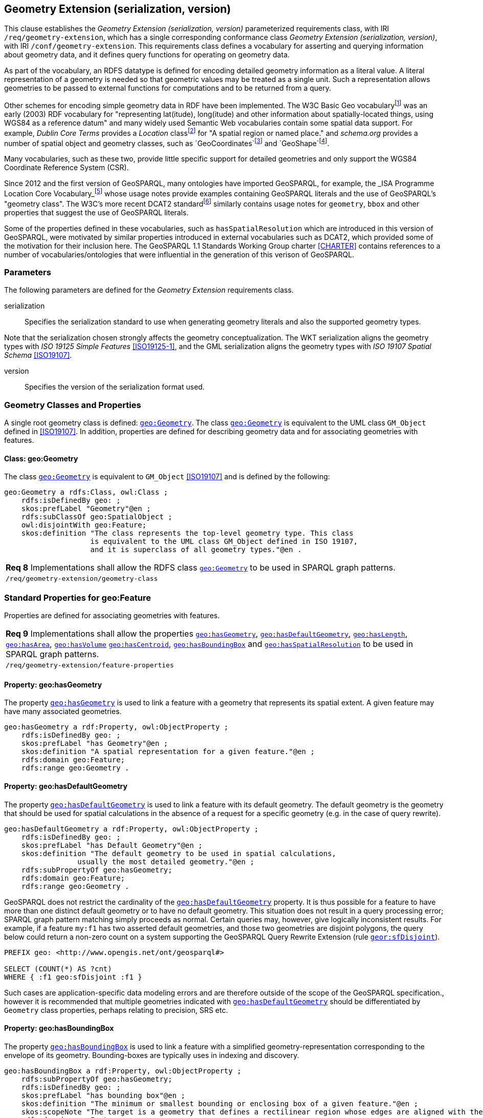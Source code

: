 == Geometry Extension (serialization, version)

This clause establishes the _Geometry Extension (serialization, version)_ parameterized requirements class, with IRI `/req/geometry-extension`, which has a single corresponding conformance class _Geometry Extension (serialization, version)_, with IRI `/conf/geometry-extension`. This requirements class defines a vocabulary for asserting and querying information about geometry data, and it defines query functions for operating on geometry data.

As part of the vocabulary, an RDFS datatype is defined for encoding detailed geometry information as a literal value. A literal representation of a geometry is needed so that geometric values may be treated as a single unit. Such a representation allows geometries to be passed to external functions for computations and to be returned from a query.

Other schemes for encoding simple geometry data in RDF have been implemented. The W3C Basic Geo vocabularyfootnote:[http://www.w3.org/2003/01/geo/] was an early (2003) RDF vocabulary for "representing lat(itude), long(itude) and other information about spatially-located things, using WGS84 as a reference datum" and many widely used Semantic Web vocabularies contain some spatial data support. For example, _Dublin Core Terms_ provides a _Location_ classfootnote:[http://purl.org/dc/terms/Location] for "A spatial region or named place." and _schema.org_ provides a number of spatial object and geometry classes, such as `GeoCoordinates`footnote:[https://schema.org/GeoCoordinates] and `GeoShape`footnote:[https://schema.org/GeoShape]. 

Many vocabularies, such as these two, provide little specific support for detailed geometries and only support the WGS84 Coordinate Reference System (CSR).

Since 2012 and the first version of GeoSPARQL, many ontologies have imported GeoSPARQL, for example, the _ISA Programme Location Core Vocabulary_footnote:[https://www.w3.org/ns/locn] whose usage notes provide examples containing GeoSPARQL literals and the use of GeoSPARQL's "geometry class". The W3C's more recent DCAT2 standardfootnote:[https://www.w3.org/TR/vocab-dcat/#spatial-properties] similarly contains usage notes for `geometry`, `bbox` and other properties that suggest the use of GeoSPARQL literals.

Some of the properties defined in these vocabularies, such as `hasSpatialResolution` which are introduced in this version of GeoSPARQL, were motivated by similar properties introduced in external vocabularies such as DCAT2, which provided some of the motivation for their inclusion here. The GeoSPARQL 1.1 Standards Working Group charter <<CHARTER>> contains references to a number of vocabularies/ontologies that were influential in the generation of this verison of GeoSPARQL.

=== Parameters

The following parameters are defined for the _Geometry Extension_ requirements class.

serialization:: Specifies the serialization standard to use when generating geometry literals and also the supported geometry types.

Note that the serialization chosen strongly affects the geometry conceptualization. The WKT serialization aligns the geometry types with _ISO 19125 Simple Features_ <<ISO19125-1>>, and the GML serialization aligns the geometry types with _ISO 19107 Spatial Schema_ <<ISO19107>>.

version:: Specifies the version of the serialization format used.

=== Geometry Classes and Properties

A single root geometry class is defined: http://www.opengis.net/ont/geosparql#Geometry[`geo:Geometry`]. The class http://www.opengis.net/ont/geosparql#Geometry[`geo:Geometry`] is equivalent to the UML class `GM_Object` defined in <<ISO19107>>. In addition, properties are defined for describing geometry data and for associating geometries with features.

==== Class: geo:Geometry

The class http://www.opengis.net/ont/geosparql#Geometry[`geo:Geometry`] is equivalent to `GM_Object` <<ISO19107>> and is defined by the following:

```turtle
geo:Geometry a rdfs:Class, owl:Class ;
    rdfs:isDefinedBy geo: ; 
    skos:prefLabel "Geometry"@en ;
    rdfs:subClassOf geo:SpatialObject ;
    owl:disjointWith geo:Feature;
    skos:definition "The class represents the top-level geometry type. This class 
                    is equivalent to the UML class GM_Object defined in ISO 19107, 
                    and it is superclass of all geometry types."@en .
```

|===
| *Req 8* Implementations shall allow the RDFS class http://www.opengis.net/ont/geosparql#Geometry[`geo:Geometry`] to be used in SPARQL graph patterns.
|`/req/geometry-extension/geometry-class`
|===

=== Standard Properties for geo:Feature

Properties are defined for associating geometries with features.

|===
| *Req 9* Implementations shall allow the properties http://www.opengis.net/ont/geosparql#hasGeometry[`geo:hasGeometry`], 
http://www.opengis.net/ont/geosparql#hasDefaultGeometry[`geo:hasDefaultGeometry`], http://www.opengis.net/ont/geosparql#hasLength[`geo:hasLength`], http://www.opengis.net/ont/geosparql#hasArea[`geo:hasArea`], http://www.opengis.net/ont/geosparql#hasVolume[`geo:hasVolume`] http://www.opengis.net/ont/geosparql#hasCentroid[`geo:hasCentroid`], http://www.opengis.net/ont/geosparql#hasBoundingBox[`geo:hasBoundingBox`] and http://www.opengis.net/ont/geosparql#hasSpatialResolution[`geo:hasSpatialResolution`] to be used in SPARQL graph patterns.
|`/req/geometry-extension/feature-properties`
|===

==== Property: geo:hasGeometry

The property http://www.opengis.net/ont/geosparql#hasGeometry[`geo:hasGeometry`] is used to link a feature with a geometry that represents its spatial extent. A given feature may have many associated geometries.

```turtle
geo:hasGeometry a rdf:Property, owl:ObjectProperty ;
    rdfs:isDefinedBy geo: ;
    skos:prefLabel "has Geometry"@en ;
    skos:definition "A spatial representation for a given feature."@en ;     
    rdfs:domain geo:Feature;
    rdfs:range geo:Geometry .
```

==== Property: geo:hasDefaultGeometry

The property http://www.opengis.net/ont/geosparql#hasDefaultGeometry[`geo:hasDefaultGeometry`] is used to link a feature with its default geometry. The default geometry is the geometry that should be used for spatial calculations in the absence of a request for a specific geometry (e.g. in the case of query rewrite).

```turtle
geo:hasDefaultGeometry a rdf:Property, owl:ObjectProperty ;
    rdfs:isDefinedBy geo: ;
    skos:prefLabel "has Default Geometry"@en ;
    skos:definition "The default geometry to be used in spatial calculations, 
                 usually the most detailed geometry."@en ; 
    rdfs:subPropertyOf geo:hasGeometry;
    rdfs:domain geo:Feature; 
    rdfs:range geo:Geometry .
```

GeoSPARQL does not restrict the cardinality of the http://www.opengis.net/ont/geosparql#hasDefaultGeometry[`geo:hasDefaultGeometry`] property. It is thus possible for a feature to have more than one distinct default geometry or to have no default geometry. This situation does not result in a query processing error; SPARQL graph pattern matching simply proceeds as normal. Certain queries may, however, give logically inconsistent results. For example, if a feature `my:f1` has two asserted default geometries, and those two geometries are disjoint polygons, the query below could return a non-zero count on a system supporting the GeoSPARQL Query Rewrite Extension (rule http://www.opengis.net/def/rule/geosparql/sfDisjoint[`geor:sfDisjoint`]).

```sparql
PREFIX geo: <http://www.opengis.net/ont/geosparql#>

SELECT (COUNT(*) AS ?cnt)
WHERE { :f1 geo:sfDisjoint :f1 }
```

Such cases are application-specific data modeling errors and are therefore outside of the scope of the GeoSPARQL specification., however it is recommended that multiple geometries indicated with http://www.opengis.net/ont/geosparql#hasDefaultGeometry[`geo:hasDefaultGeometry`] should be differentiated by `Geometry` class properties, perhaps relating to precision, SRS etc.

==== Property: geo:hasBoundingBox

The property http://www.opengis.net/ont/geosparql#hasBoundingBox[`geo:hasBoundingBox`] is used to link a feature with a simplified geometry-representation corresponding to the envelope of its geometry. Bounding-boxes are typically uses in indexing and discovery.
```turtle
geo:hasBoundingBox a rdf:Property, owl:ObjectProperty ;
    rdfs:subPropertyOf geo:hasGeometry;
    rdfs:isDefinedBy geo: ;
    skos:prefLabel "has bounding box"@en ;
    skos:definition "The minimum or smallest bounding or enclosing box of a given feature."@en ; 
    skos:scopeNote "The target is a geometry that defines a rectilinear region whose edges are aligned with the axes of the coordinate reference system, which exactly contains the geometry or feature e.g. sf:Envelope"@en ;
    rdfs:domain geo:Feature ;      
    rdfs:range geo:Geometry .
```

GeoSPARQL does not restrict the cardinality of the http://www.opengis.net/ont/geosparql#hasBoundingBox[`geo:hasBoundingBox`] property. A feature may be associated with more than one bounding-box, for example in different coordinate reference systems.

==== Property: geo:hasCentroid

The property http://www.opengis.net/ont/geosparql#hasCentroid[`geo:hasCentroid`] is used to link a feature with a point geometry corresponding with the centroid of its geometry. The centroid is typically used to show location on a low-resolution map, and for some indexing and discovery functions. 
```turtle
geo:hasCentroid a rdf:Property, owl:ObjectProperty ;
    rdfs:subPropertyOf geo:hasGeometry;
    rdfs:isDefinedBy geo: ;
    skos:prefLabel "has centroid"@en ;
    skos:definition "The arithmetic mean position of all the geoetry points of a given feature."@en ; 
    skos:scopeNote "The target geometry shall describe a point, e.g. sf:Point"@en ;
    rdfs:domain geo:Feature ;     
    rdfs:range geo:Geometry .
```

GeoSPARQL does not restrict the cardinality of the http://www.opengis.net/ont/geosparql#hasCentroid[`geo:hasCentroid`] property. A feature may be associated with more than one centroid, for example computed using different rules or in different coordinate reference systems.

==== Property: geo:hasLength

The property http://www.opengis.net/ont/geosparql#hasLength[`geo:hasLength`] is used to indicate the length of a http://www.opengis.net/ont/geosparql#Feature[`geo:Feature`]. In the case of a one-dimensional http://www.opengis.net/ont/geosparql#Feature[`geo:Feature`], it is the simple length. In the case of a two-dimensional http://www.opengis.net/ont/geosparql#Feature[`geo:Feature`], it is interpreted to mean the perimeter length. The range of the property is http://www.opengis.net/ont/geosparql#SpatialMeasure[`geo:SpatialMeasure`], which encodes the length value expressed as a scalar quantity which also includes the units of measure, and potentially uncertainty and other properties.

```turtle
geo:hasLength a rdf:Property, owl:ObjectProperty ;
    rdfs:isDefinedBy geo: ;
    skos:prefLabel "has length"@en ;
    skos:definition "The length of a Feature, expressed as a Spatial Measure."@en ; 
    rdfs:domain geo:Feature ; 
    rdfs:range geo:SpatialMeasure .
```

TIP: A consistency check can be applied to geometries indicating both this property and the http://www.opengis.net/ont/geosparql#dimension[`geo:dimension`] property: if supplied, the http://www.opengis.net/ont/geosparql#dimension[`geo:dimension`] property's range value must be the literal integer  1 or 2. The following SPARQL query will return `true` if applied to a graph where is not always the case for all geometries:

```sparql
    PREFIX geo: <http://www.opengis.net/ont/geosparql#>
    ASK 
    WHERE {
        ?g geo:hasLength ?l ;
           geo:dimension ?d .
            
        FILTER (?d > 2)
    }
```

==== Property: geo:hasArea

The property http://www.opengis.net/ont/geosparql#hasArea[`geo:hasArea`] is used to indicate the area of a http://www.opengis.net/ont/geosparql#Feature[`geo:Feature`]. The range of the property is http://www.opengis.net/ont/geosparql#SpatialMeasure[`geo:SpatialMeasure`], which encodes the area value expressed as a scalar quantity which also includes the units of measure, and potentially uncertainty and other properties.

```turtle
geo:hasArea a rdf:Property, owl:ObjectProperty;
    rdfs:isDefinedBy geo: ;
    skos:prefLabel "has area"@en ;
    skos:definition "The two-dimensional area of a Feature, expressed as a Spatial Measure."@en ; 
    rdfs:domain geo:Feature ; 
    rdfs:range geo:SpatialMeasure .
```

TIP: A consistency check can be applied to geometries indicating both this property and the http://www.opengis.net/ont/geosparql#dimension[`geo:dimension`] property: if supplied, the http://www.opengis.net/ont/geosparql#dimension[`geo:dimension`] property's range value must be the literal integer 2. The following SPARQL query will return `true` if applied to a graph where is not always the case for all geometries:

```sparql
    PREFIX geo: <http://www.opengis.net/ont/geosparql#>
    ASK 
    WHERE {
        ?g geo:hasArea ?a ;
           geo:dimension ?d .
            
        FILTER (?d != 2)
    }
```

==== Property: geo:hasVolume

The property http://www.opengis.net/ont/geosparql#hasVolume[`geo:hasVolume`] is used to indicate the volume of a http://www.opengis.net/ont/geosparql#Feature[`geo:Feature`]. The range of the property is http://www.opengis.net/ont/geosparql#SpatialMeasure[`geo:SpatialMeasure`], which encodes the volume value expressed as a scalar quantity which also includes the units of measure, and potentially uncertainty and other properties.

```turtle
geo:hasVolume a rdf:Property, owl:ObjectProperty;
    rdfs:isDefinedBy geo: ;
    skos:prefLabel "has volume"@en ;
    skos:definition "The volume of a Feature, expressed as a 
                    Spatial Measure"@en ; 
    rdfs:domain geo:Feature ; 
    rdfs:range geo:SpatialMeasure .
```

TIP: A consistency check can be applied to geometries indicating both this property and the http://www.opengis.net/ont/geosparql#dimension[`geo:dimension`] property: if supplied, the http://www.opengis.net/ont/geosparql#dimension[`geo:dimension`] property's range value must be the literal integer 3. The following SPARQL query will return `true` if applied to a graph where is not always the case for all geometries:

```sparql
    PREFIX geo: <http://www.opengis.net/ont/geosparql#>
    ASK 
    WHERE {
        ?g geo:hasVolume ?a ;
           geo:dimension ?d .
            
        FILTER (?d != 3)
    }
```

=== Standard Properties for geo:Geometry

Properties are defined for describing geometry metadata.

|===
| *Req 10* Implementations shall allow the properties http://www.opengis.net/ont/geosparql#dimension[`geo:dimension`], http://www.opengis.net/ont/geosparql#coordinateDimension[`geo:coordinateDimension`], http://www.opengis.net/ont/geosparql#spatialDimension[`geo:spatialDimension`], http://www.opengis.net/ont/geosparql#isEmpty[`geo:isEmpty`], http://www.opengis.net/ont/geosparql#isSimple[`geo:isSimple`], http://www.opengis.net/ont/geosparql#hasSerialization[`geo:hasSerialization`] , http://www.opengis.net/ont/geosparql#inSRS[`geo:inSRS`] to be used in SPARQL graph patterns.
|`/req/geometry-extension/geometry-properties`
|===

==== Property: geo:dimension

The dimension is the topological dimension of this geometric object, which must be less than or equal to the coordinate dimension. In non-homogeneous collections, this will return the largest topological dimension of the contained objects.

```turtle
geo:dimension a rdf:Property, owl:DatatypeProperty ;
    rdfs:isDefinedBy geo: ;
    skos:prefLabel "dimension"@en ;
    skos:definition "The topological dimension of this geometric object, which
                    must be less than or equal to the coordinate dimension. In 
                    non-homogeneous collections, this is the largest 
                    topological dimension of the contained objects."@en ;
    rdfs:domain geo:Geometry ;
    rdfs:range xsd:integer .
```

==== Property: geo:coordinateDimension

The coordinate dimension is the dimension of direct positions (coordinate tuples) used in the definition of this geometric object.

```turtle
geo:coordinateDimension a rdf:Property, owl:DatatypeProperty;
    rdfs:isDefinedBy geo: ;
    skos:prefLabel "coordinate dimension"@en ;
    skos:definition "The number of measurements or axes needed to describe the
                    position of this geometry in a coordinate system."@en ;
    rdfs:domain geo:Geometry ;
    rdfs:range xsd:integer .
```

==== Property: geo:spatialDimension

The spatial dimension is the dimension of the spatial portion of the direct positions (coordinate tuples) used in the definition of this geometric object. If the direct positions do not carry a measure coordinate, this will be equal to the coordinate dimension.

```turtle
geo:spatialDimension a rdf:Property, owl:DatatypeProperty;
    rdfs:isDefinedBy geo: ;
    skos:prefLabel "spatial dimension"@en ;
    skos:definition "The number of measurements or axes needed to describe the
                    spatial position of this geometry in a coordinate system."@en ;
    rdfs:domain geo:Geometry ;
    rdfs:range xsd:integer .
```

==== Property: geo:hasSpatialResolution

The property http://www.opengis.net/ont/geosparql#hasSpatialResolution[`geo:hasSpatialResolution`] is used to indicate resolution of the elements within literal representations of a geometry. Since this property is defined for a http://www.opengis.net/ont/geosparql#Geometry[`geo:Geometry`], all literal representations of that geometry must have the same spatial resolution.

```turtle
geo:hasSpatialResolution a rdf:Property, owl:ObjectProperty;
    rdfs:isDefinedBy geo: ;
    skos:prefLabel "has spatial resolution"@en ;
    skos:definition "The spatial resolution of a Geometry"@en ; 
    rdfs:domain geo:Geometry .
```

==== Property: geo:isEmpty

The http://www.opengis.net/ont/geosparql#isEmpty[`geo:isEmpty`] Boolean will be set to `true` only if the geometry contains no information.

```turtle
geo:isEmpty a rdf:Property, owl:DatatypeProperty ;
    rdfs:isDefinedBy geo: ;
    skos:prefLabel "is empty"@en ;
    skos:definition "(true) if this geometric object is the empty Geometry. If
                    true, then this geometric object represents the empty point
                    set for the coordinate space."@en ; 
    rdfs:domain geo:Geometry ;
    rdfs:range xsd:boolean .
```

==== Property: geo:isSimple

The http://www.opengis.net/ont/geosparql#isSimple[`geo:isSimple`] Boolean will be set to `true`, only if the geometry contains no self-intersections, with the possible exception of its boundary.

```turtle
geo:isSimple a rdf:Property, owl:DatatypeProperty ;
    rdfs:isDefinedBy geo: ;
    skos:prefLabel "is simple"@en ;
    skos:definition "(true) if this geometric object has no anomalous geometric
                    points, such as self intersection or self tangency."@en ; 
    rdfs:domain geo:Geometry ;
    rdfs:range xsd:boolean .    
```

==== Property: geo:hasSerialization

The http://www.opengis.net/ont/geosparql#hasSerialization[`geo:hasSerialization`] property is used to connect a geometry with its text-based serialization (e.g., its WKT serialization).

```turtle
geo:hasSerialization a rdf:Property, owl:DatatypeProperty ;
    rdfs:isDefinedBy geo: ; 
    skos:prefLabel "has serialization"@en ;
    skos:definition "Connects a geometry object with its text-based serialization."@en ;
    rdfs:domain geo:Geometry ; 
    rdfs:range rdfs:Literal .
```

NOTE: this property is the generic property used to connect a geometry with its serialization. GeoSPARQL also contains a number of sub properties of this one for connecting serializations of common types with geometries, for example http://www.opengis.net/ont/geosparql#asGeoJSON[`geo:asGeoJSON`] which can be used for GeoJSON <<GEOJSON>> literals.

==== Property: geo:inSRS

The http://www.opengis.net/ont/geosparql#inSRS[`geo:inSRS`] property is used to connect a geometry with the SRS used for its representation which affects measurements of its size (length, area, volume).

```turtle
geo:inSRS a rdf:Property, owl:ObjectProperty ;
    rdfs:isDefinedBy geo: ; 
    skos:prefLabel "in SRS"@en ;
    skos:definition "The spatial reference system used for the literal representation of the geometry."@en ;
    rdfs:domain geo:Geometry ; 
    rdfs:range skos:Concept .
```

=== Geometry Serializations

==== Well-Known Text (serialization=WKT)

This section establishes the requirements for representing geometry data in RDF based on WKT as defined by Simple Features <<ISO19125-1>>. It defines one RDFS Datatype: http://www.opengis.net/ont/geosparql#wktLiteral[`+http://www.opengis.net/ont/geosparql#wktLiteral+`] and one property, http://www.opengis.net/ont/geosparql#asWKT[`+http://www.opengis.net/ont/geosparql#asWKT+`].

==== RDFS Datatype: geo:wktLiteral

```turtle
geo:wktLiteral a rdfs:Datatype ;
    rdfs:isDefinedBy geo: ;
    skos:prefLabel "Well-known Text literal"@en ;
    skos:definition "A Well-known Text serialization of a geometry object."@en .
```

|===
| *Req 11* All RDFS Literals of type http://www.opengis.net/ont/geosparql#wktLiteral[`geo:wktLiteral`] shall consist of an optional IRI identifying the coordinate reference system and a required Well Known Text (WKT) description of a geometric value. Valid http://www.opengis.net/ont/geosparql#wktLiteral[`geo:wktLiterals`] are formed by either a WKT string as defined in <<ISO13249>> or by concatenating a valid absolute IRI, as defined in <<IETF3987>>, enclose in angled brackets (`<` & `>`) followed by a single space (Unicode U+0020 character) as a separator, and a WKT string as defined in <<ISO13249>>.
|`/req/geometry-extension/wkt-literal`
|===

The following _ABNF_ <<IETF5234>> syntax specification formally defines this literal:

```
wktLiteral ::= opt-iri-and-space geometric-data

opt-iri-and-space = "<" IRI ">" LWSP / ""
```

The token `opt-iri-and-space` may be either an IRI and space or nothing (`""`), the token `IRI` (Internationalized Resource Identifier) is essentially a web address and is defined in <<IETF3987>> and the token `LWSP`, is one or more white space characters, as defined in <<IETF5234>>. `geometric-data` is the Well-Known Text representation of the geometry, defined in <<ISO13249>>.

In the absence of a leading spatial reference system IRI, the following spatial reference system IRI will be assumed: http://www.opengis.net/def/crs/OGC/1.3/CRS84[`+<http://www.opengis.net/def/crs/OGC/1.3/CRS84>+`]. This IRI denotes WGS 84 longitude-latitude.

|===
| *Req 12* The IRI http://www.opengis.net/def/crs/OGC/1.3/CRS84[`+<http://www.opengis.net/def/crs/OGC/1.3/CRS84>+`] shall be assumed as the spatial reference system for http://www.opengis.net/ont/geosparql#wktLiteral[`geo:wktLiteral`] instances that do not specify an explicit spatial reference system IRI.
|`/req/geometry-extension/wkt-literal-default-srs`
|===

The OGC maintains a set of SRS IRIs under the `+http://www.opengis.net/def/crs/+` namespace and IRIs from this set are recommended for use, however others may also be used, as long as they are valid IRIs.

|===
| *Req 13* Coordinate tuples within http://www.opengis.net/ont/geosparql#wktLiteral[`geo:wktLiteral`] shall be interpreted using the axis order defined in the spatial reference system used.
|`/req/geometry-extension/wkt-axis-order`
|===

The example http://www.opengis.net/ont/geosparql#wktLiteral[`geo:wktLiteral`] below encodes a point geometry using the default WGS84 geodetic longitude-latitude spatial reference system:

```turtle
"Point(-83.38 33.95)"^^<http://www.opengis.net/ont/geosparql#wktLiteral>
```

A second example below encodes the same point as encoded in the example above but using a SRS identified by http://www.opengis.net/def/SRS/EPSG/0/4326[`+http://www.opengis.net/def/SRS/EPSG/0/4326+`]: a WGS 84 geodetic latitude-longitude spatial reference system (note that this spatial reference system defines a different axis order):

```turtle
"<http://www.opengis.net/def/crs/EPSG/0/4326> Point(33.95 -83.38)"^^<http://www.opengis.net/ont/geosparql#wktLiteral>
```

|===
| *Req 14* An empty RDFS Literal of type http://www.opengis.net/ont/geosparql#wktLiteral[`geo:wktLiteral`] shall be interpreted as an empty geometry.
|`/req/geometry-extension/wkt-literal-empty`
|===

==== Property: geo:asWKT

The `geo:asWKT` property is defined to link a geometry with its WKT serialization.

|===
| *Req 15* Implementations shall allow the RDF property http://www.opengis.net/ont/geosparql#asWKT[`geo:asWKT`] to be used in SPARQL graph patterns.
|`/req/geometry-extension/geometry-as-wkt-literal`
|===

The property http://www.opengis.net/ont/geosparql#asWKT[`geo:asWKT`] is used to link a geometric element with its WKT serialization.

```turtle
geo:asWKT a rdf:Property, owl:DatatypeProperty ;
    rdfs:subPropertyOf geo:hasSerialization ;
    rdfs:isDefinedBy geo: ;
    skos:prefLabel "as WKT"@en ;
    skos:definition "The WKT serialization of a geometry."@en ;
    rdfs:domain geo:Geometry ;
    rdfs:range geo:wktLiteral .
```

==== Function: geof:asWKT

```
geof:asWKT (geom: ogc:geomLiteral): geo:wktLiteral
```

The function http://www.opengis.net/def/function/geosparql/asWKT[`geof:asWKT`] converts `geom` to an equivalent WKT representation preserving the coordinate reference system. 

|===
| *Req 15.x* Implementations shall support http://www.opengis.net/def/function/geosparql/asWKT[`geof:asWKT`] as a SPARQL extension function.
|`/req/geometry-extension/asWKT-function`
|===

=== GML Serialization (serialization=GML)

This section establishes requirements for representing geometry data in RDF based on GML as defined by Geography Markup Language Encoding Standard <<OGC07-036>>. It defines one RDFS Datatype:
http://www.opengis.net/ont/geosparql#gmlLiteral[`+http://www.opengis.net/ont/geosparql#gmlLiteral+`] and one property, http://www.opengis.net/ont/geosparql#asGML[`+http://www.opengis.net/ont/geosparql#asGML+`].

==== RDFS Datatype: geo:gmlLiteral

```turtle
geo:gmlLiteral a rdfs:Datatype ;
    rdfs:isDefinedBy geo: ; 
    skos:prefLabel "GML literal"@en ;
    skos:definition "The datatype of GML literal values"@en .
```

Valid http://www.opengis.net/ont/geosparql#gmlLiteral[`geo:gmlLiteral`] instances are formed by encoding geometry information as a valid element from the GML schema that implements a subtype of `GM_Object`. For example, in GML 3.2.1 this is every element directly or indirectly in the substitution group of the element `{http://www.opengis.net/ont/gml/3.2}AbstractGeometry`. In GML 3.1.1 and GML 2.1.2 this is every element directly or indirectly in the substitution group of the element `{http://www.opengis.net/ont/gml}_Geometry`.

|===
| *Req 16* All http://www.opengis.net/ont/geosparql#gmlLiteral[`geo:gmlLiteral`] instances shall consist of a valid element from the GML schema that implements a subtype of `GM_Object` as defined in <<OGC07-036>>.
|`/req/geometry-extension/gml-literal`
|===

The example http://www.opengis.net/ont/geosparql#gmlLiteral[`geo:gmlLiteral`] below encodes a point geometry in the WGS 84 geodetic longitude-latitude spatial reference system using GML version 3.2:

```turtle
"""
<gml:Point 
        srsName=\"http://www.opengis.net/def/crs/OGC/1.3/CRS84\" 
        xmlns:gml=\"http://www.opengis.net/ont/gml\">
    <gml:pos>-83.38 33.95</gml:pos>
</gml:Point>
"""^^<http://www.opengis.net/ont/geosparql#gmlLiteral>
```

|===
| *Req 17* An empty http://www.opengis.net/ont/geosparql#gmlLiteral[`geo:gmlLiteral`] shall be interpreted as an empty geometry.
|`/req/geometry-extension/gml-literal-empty`
|===

|===
| *Req 18* Implementations shall document supported GML profiles.
|`/req/geometry-extension/gml-profile`
|===

==== Property: geo:asGML

This document defines the http://www.opengis.net/ont/geosparql#asGML[`geo:asGML`] property to link a geometry with its serialization.

|===
| *Req 19* Implementations shall allow the RDF property http://www.opengis.net/ont/geosparql#asGML[`geo:asGML`] to be used in SPARQL graph patterns.
|`/req/geometry-extension/geometry-as-gml-literal`
|===


The property http://www.opengis.net/ont/geosparql#asGML[`geo:asGML`] is used to link a geometric element with its GML serialization.

```turtle
geo:asGML a rdf:Property ; 
    rdfs:subPropertyOf geo:hasSerialization ;
    rdfs:isDefinedBy geo: ;
    skos:prefLabel "as GML"@en ;
    skos:definition "The GML serialization of a geometry."@en ; 
    rdfs:domain geo:Geometry ;
    rdfs:range geo:gmlLiteral .
```

==== Function: geof:asGML

```
geof:asGML (geom: ogc:geomLiteral, gmlProfile: xsd:string): geo:gmlLiteral
```

The function http://www.opengis.net/def/function/geosparql/asGML[`geof:asGML`] converts `geom` to an equivalent GML representation defined by a gmlProfile version string preserving the coordinate reference system. 

|===
| *Req 19.x* Implementations shall support http://www.opengis.net/def/function/geosparql/asGML[`geof:asGML`] as a SPARQL extension function.
|`/req/geometry-extension/asGML-function`
|===


==== GeoJSON (serialization=GEOJSON)

This section establishes requirements for representing geometry data in RDF based on GeoJSON as defined by <<GeoJSON>>. It defines one RDFS Datatype:
http://www.opengis.net/ont/geosparql#geoJSONLiteral[`+http://www.opengis.net/ont/geosparql#geoJSONLiteral+`] and one property, http://www.opengis.net/ont/geosparql#asGeoJSON[`+http://www.opengis.net/ont/geosparql#asGeoJSON+`].

==== RDFS Datatype: geo:geoJSONLiteral

```turtle
geo:geoJSONLiteral a rdfs:Datatype ;
    rdfs:isDefinedBy geo: ;
    skos:prefLabel "GeoJSON Literal"@en ;
    skos:definition "A GeoJSON serialization of a geometry object."@en .
```

Valid http://www.opengis.net/ont/geosparql#geoJSONLiteral[`geo:geoJSONLiteral`] instances are formed by encoding geometry information as a Geometry object as defined in the GeoJSON specification <<GEOJSON>>.

|===
| *Req 20* All http://www.opengis.net/ont/geosparql#geoJSONLiteral[`geo:geoJSONLiteral`] instances shall consist of the Geometry objects as defined in the GeoJSON specification <<GEOJSON>>.
|`/req/geometry-extension/geojson-literal`
|===

|===
| *Req 21* RDFS Literals of type http://www.opengis.net/ont/geosparql#geoJSONLiteral[`geo:geoJSONLiteral`] do not contain a SRS definition. All literals of this type shall, according to the GeoJSON specification, be encoded only in, and be assumed to use, the WGS84 geodetic longitude-latitude spatial reference system (http://www.opengis.net/def/crs/OGC/1.3/CRS84[`http://www.opengis.net/def/crs/OGC/1.3/CRS84`]).
|`/req/geometry-extension/geojson-literal-srs`
|===

The example http://www.opengis.net/ont/geosparql#geoJSONLiteral[`geo:geoJSONLiteral`] below encodes a point geometry using the default WGS84 geodetic longitude-latitude spatial reference system for Simple Features 1.0:

```turtle
"""
{"type": "Point", "coordinates": [-83.38,33.95]}
"""^^<http://www.opengis.net/ont/geosparql#geoJSONLiteral>
```

|===
| *Req 22* An empty RDFS Literal of type http://www.opengis.net/ont/geosparql#geoJSONLiteral[`geo:geoJSONLiteral`] shall be interpreted as an empty geometry, i.e. `{"geometry": null}` in GeoJSON .
|`/req/geometry-extension/geojson-literal-empty`
|===

==== Property: geo:asGeoJSON

The http://www.opengis.net/ont/geosparql#asGeoJSON[`geo:asGeoJSON`] property is defined to link a geometry with its GeoJSON serialization.

|===
| *Req 23* Implementations shall allow the RDF property http://www.opengis.net/ont/geosparql#asGeoJSON[`geo:asGeoJSON`] to be used in SPARQL graph patterns.
|`/req/geometry-extension/geometry-as-geojson-literal`
|===

The property http://www.opengis.net/ont/geosparql#asGeoJSON[`geo:asGeoJSON`] is used to link a geometric element with its GeoJSON serialization.

```turtle
geo:asGeoJSON a rdf:Property, owl:DatatypeProperty ;
    rdfs:subPropertyOf geo:hasSerialization ;
    rdfs:isDefinedBy geo: ;
    skos:prefLabel "as GeoJSON"@en ;
    skos:definition "The GeoJSON serialization of a geometry."@en ;
    rdfs:domain geo:Geometry ;
    rdfs:range geo:geoJSONLiteral .
```

==== Function: geof:asGeoJSON

```
geof:asGeoJSON (geom: ogc:geomLiteral): geo:geoJSONLiteral
```

The function http://www.opengis.net/def/function/geosparql/asGeoJSON[`geof:asGeoJSON`] converts `geom` to an equivalent GeoJSON representation. Coordinates are converted to the CRS84 coordinate system, the only valid coordinate system to be used in a GeoJSON literal. 

|===
| *Req 23.x* Implementations shall support http://www.opengis.net/def/function/geosparql/asGeoJSON[`geof:asGeoJSON`] as a SPARQL extension function.
|`/req/geometry-extension/asGeoJSON-function`
|===

=== KML Serialization (serialization=KML)

This section establishes requirements for representing geometry data in RDF based on KML as defined by <<OGCKML>>. It defines one RDFS Datatype:
http://www.opengis.net/ont/geosparql#kmlLiteral[`+http://www.opengis.net/ont/geosparql#kmlLiteral+`] and one property, http://www.opengis.net/ont/geosparql#asKML[`+http://www.opengis.net/ont/geosparql#asKML+`].

==== RDFS Datatype: geo:kmlLiteral

```turtle
geo:kmlLiteral a rdfs:Datatype ;
    rdfs:isDefinedBy geo: ;
    skos:prefLabel "KML Literal"@en ;
    skos:definition "A KML serialization of a geometry object."@en .
```

Valid http://www.opengis.net/ont/geosparql#kmlLiteral[`geo:kmlLiteral`] instances are formed by encoding geometry information as a Geometry object as defined in the KML specification <<OGCKML>>.

|===
| *Req 24* All http://www.opengis.net/ont/geosparql#kmlLiteral[`geo:kmlLiteral`] instances shall consist of the Geometry objects as defined in the KML specification <<OGCKML>>.
|`/req/geometry-extension/kml-literal`
|===

|===
| *Req 25* RDFS Literals of type http://www.opengis.net/ont/geosparql#kmlLiteral[`geo:kmlLiteral`] do not contain a SRS definition. All literals of this type shall according to the KML specification only be encoded in and assumed to use the WGS84 geodetic longitude-latitude spatial reference system (http://www.opengis.net/def/crs/OGC/1.3/CRS84[`http://www.opengis.net/def/crs/OGC/1.3/CRS84`]).
|`/req/geometry-extension/kml-literal-srs`
|===

The example http://www.opengis.net/ont/geosparql#kmlLiteral[`geo:kmlLiteral`] below encodes a point geometry using the default WGS84 geodetic longitude-latitude spatial reference system for Simple Features 1.0:

```turtle
"""
<Point xmlns=\"http://www.opengis.net/kml/2.2\">
    <coordinates>-83.38,33.95</coordinates>
</Point>
"""^^<http://www.opengis.net/ont/geosparql#kmlLiteral>
```

|===
| *Req 26* An empty RDFS Literal of type http://www.opengis.net/ont/geosparql#kmlLiteral[`geo:kmlLiteral`] shall be interpreted as an empty geometry .
|`/req/geometry-extension/kml-literal-empty`
|===

==== Property: geo:asKML

The http://www.opengis.net/ont/geosparql#asKML[`geo:asKML`] property is defined to link a geometry with its KML serialization.

|===
| *Req 27* Implementations shall allow the RDF property http://www.opengis.net/ont/geosparql#asKML[`geo:asKML`] to be used in SPARQL graph patterns.
|`/req/geometry-extension/geometry-as-kml-literal`
|===

The property http://www.opengis.net/ont/geosparql#asKML[`geo:asKML`] is used to link a geometric element with its KML serialization.

```turtle
geo:asKML a rdf:Property, owl:DatatypeProperty;
    rdfs:subPropertyOf geo:hasSerialization ;
    rdfs:isDefinedBy geo: ;
    skos:prefLabel "as KML"@en ;
    skos:definition "The KML serialization of a geometry."@en ;
    rdfs:domain geo:Geometry ;
    rdfs:range geo:kmlLiteral .
```

==== Function: geof:asKML

```
geof:asKML (geom: ogc:geomLiteral): geo:kmlLiteral
```

The function http://www.opengis.net/def/function/geosparql/asKML[`geof:asKML`] converts `geom` to an equivalent KML representation. Coordinates are converted to the CRS84 coordinate system, the only valid coordinate system to be used in a KML literal. 

|===
| *Req 27.x* Implementations shall support http://www.opengis.net/def/function/geosparql/asKML[`geof:asKML`] as a SPARQL extension function.
|`/req/geometry-extension/asKML-function`
|===

=== DGGS Serialization (serialization=DGGS)

This section establishes the requirements for representing geometry data in RDF as represented in a Discrete Global Grid System (DGGS), in text. The form of representation is known as a _DGGS Well-Known Text_ geometry representation and is based on elements of the second version of the DGGS _Abstract Specification_ <<DGGSAS>>. It defines one RDFS Datatype:
http://www.opengis.net/ont/geosparql#dggsWktLiteral[`+http://www.opengis.net/ont/geosparql#dggsWktLiteral+`] and one property, http://www.opengis.net/ont/geosparql#asDggsWkt[`+http://www.opengis.net/ont/geosparql#asDggsWkt+`].

==== RDFS Datatype: geo:dggsWktLiteral

```turtle
geo:dggsWktLiteral a rdfs:Datatype ;
    rdfs:isDefinedBy geo: ;
    skos:prefLabel "DGGS Well-Known Text Literal"@en ;
    skos:definition "A textual serialization of a Discrete Global Grid (DGGS) geometry object."@en .
```

Valid http://www.opengis.net/ont/geosparql#dggsWktLiteral[`geo:dggsWktLiteral`] instances are formed by encoding geometry information as text and as required by a particular DGGS and in accordance with the _Discrete Global Grid System Abstract Specification_ <<DGGSAS>>. An indication of the particular DGGS, as well as the geometric information must also be indicated in the literal as per the following _ABNF_ <<IETF5234>> syntax specification:

```
dggsWktLiteral ::= "<" IRI ">" LWSP geometric-data
```

The token `IRI` (Internationalized Resource Identifier) is essentially a web address and is defined in <<IETF3987>> and the token `LWSP`, is one or more white space characters, as defined in <<IETF5234>>. `geometric-data` is potentially specific to the DGGS and is not specified here.

|===
| *Req 28* All RDFS Literals of type http://www.opengis.net/ont/geosparql#dggsWktLiteral[`geo:dggsWktLiteral`] shall consist of a required DGGS identifier, an IRI, and a DGGS geometry serialization formulated according to the identified DGGS.
|`/req/geometry-extension/dggswkt-literal`
|===


The example http://www.opengis.net/ont/geosparql#dggsWktLiteral[`geo:dggsWktLiteral`] below encodes a point geometry according to the _AusPIX_ DGGSfootnote:[https://w3id.org/dggs/auspix - this is a semi-formal identifier for AusPIX. Likley, in time, a more official identifier regime for DGGSes will emerge, similar to the OGC's SRS register]. The DGGS geometry type is indicated with the token `OrdinateList` and the point, enclosed in parenthesis, is identified with the AusPIX-specific 'Cell ID' of _R3234_:

```turtle
"<https://w3id.org/dggs/auspix> OrdinateList (R3234)"^^<http://www.opengis.net/ont/geosparql#dggsWktLiteral>
```

|===
| *Req 29* An empty RDFS Literal of type http://www.opengis.net/ont/geosparql#dggsWktLiteral[`geo:dggsWktLiteral`] shall be interpreted as an empty geometry.
|`/req/geometry-extension/dggswkt-literal-empty`
|===

==== Property: geo:asDggsWkt

The http://www.opengis.net/ont/geosparql#asDggsWkt[`geo:asDggsWkt`] property is defined to link a geometry with its DGGS WKT serialization.

|===
| *Req 30* Implementations shall allow the RDF property http://www.opengis.net/ont/geosparql#asDggsWkt[`geo:asDggsWkt`] to be used in SPARQL graph patterns.
|`/req/geometry-extension/geometry-as-dggswkt-literal`
|===

The property http://www.opengis.net/ont/geosparql#asDggsWkt[`geo:asDggsWkt`] is used to link a Geometry instance with its serialization.

```turtle
geo:asDggsWkt a rdf:Property, owl:DatatypeProperty ;
    rdfs:subPropertyOf geo:hasSerialization ;
    rdfs:isDefinedBy geo: ;
    skos:prefLabel "as DGGS WKT"@en ;
    skos:definition "The DGGS Well-Known Text serialization of a geometry."@en ;
    rdfs:domain geo:Geometry ;
    rdfs:range geo:dggsWktLiteral .
```

==== Function: geof:asDggsWKT

```
geof:asDggsWKT (geom: ogc:geomLiteral, dggsIri: xsd:anyURI): geo:DggsWKTLiteral
```

The function http://www.opengis.net/def/function/geosparql/asDggsWKT[`geof:asDggsWKT`] converts `geom` to an equivalent DggsWKT representation. 

|===
| *Req 15.x* Implementations shall support http://www.opengis.net/def/function/geosparql/asDggsWKT[`geof:asDggsWKT`] as a SPARQL extension function.
|`/req/geometry-extension/asDggsWKT-function`
|===

=== Non-topological Query Functions

This clause defines SPARQL functions for performing non-topological spatial operations.

|===
| *Req 31* Implementations shall support http://www.opengis.net/def/function/geosparql/distance[`geof:distance`], http://www.opengis.net/def/function/geosparql/buffer[`geof:buffer`], http://www.opengis.net/def/function/geosparql/convexHull[`geof:convexHull`], http://www.opengis.net/def/function/geosparql/intersection[`geof:intersection`], http://www.opengis.net/def/function/geosparql/union[`geof:union`], http://www.opengis.net/def/function/geosparql/difference[`geof:difference`], http://www.opengis.net/def/function/geosparql/symDifference[`geof:symDifference`], http://www.opengis.net/def/function/geosparql/envelope[`geof:envelope`], http://www.opengis.net/def/function/geosparql/boundary[`geof:boundary`] as SPARQL extension functions, consistent with the definitions of their corresponding functions (`distance`, `buffer`, `convexHull`, `intersection`, `difference`, `symDifference`, `envelope` and `boundary` respectively) in Simple Features <<ISO19125-1>> and other attached definitions respectively.
|`/req/geometry-extension/query-functions`
|===

An invocation of any of the following functions with invalid arguments produces an error. An invalid argument includes any of the following:

* An argument of an unexpected type
* An invalid geometry literal value
* A geometry literal from a spatial reference system that is incompatible with the spatial reference system used for calculations
* An invalid units IRI

For further discussion of the effects of errors during FILTER evaluation, consult Section 17footnote:[<https://www.w3.org/TR/sparql11-query/#expressions>] of the SPARQL specification <<SPARQL>>.

Note that returning values instead of raising an error serves as an extension mechanism of SPARQL.

From Section 17.3.1footnote:[<https://www.w3.org/TR/sparql11-query/#operatorExtensibility>] of the SPARQL specification <<SPARQL>>:

[quote]
SPARQL language extensions may provide additional associations between operators and operator functions; ... No additional operator may yield a result that replaces any result other ... . The consequence of this rule is that SPARQL `FILTER` s will produce at least the same intermediate bindings after applying a `FILTER` as an unextended implementation.

This extension mechanism enables GeoSPARQL implementations to simultaneously support multiple geometry serializations. For example, a system that supports http://www.opengis.net/ont/geosparql#wktLiteral[`geo:wktLiteral`] serializations may also support http://www.opengis.net/ont/geosparql#gmlLiteral[`geo:gmlLiteral`] serializations and consequently would not raise an error if it encounters multiple geometry datatypes while processing a given query.

NOTE: Several non-topological query functions use a unit of measure IRI. The OGC has recommended units of measure vocabularies for use, see the OGC Definitions Serverfootnote:[https://www.ogc.org/def-server].

==== Function: geof:distance

```
geof:distance (geom1: ogc:geomLiteral, 
               geom2: ogc:geomLiteral, 
               units: xsd:anyURI): xsd:double
```

Returns the shortest distance between any two Points in the two geometric objects. Calculations are in spatial reference system of `geom1`.

==== Function: geof:buffer

```
geof:buffer (geom: ogc:geomLiteral, 
             radius: xsd:double, 
             units: xsd:anyURI): ogc:geomLiteral
```

Returns a geometric object that represents all Points whose distance from `geom1` is less than or equal to the `radius` measured in `units`. Calculations are in the spatial reference system of `geom1`.

==== Function: geof:convexHull

```
geof:convexHull (geom1: ogc:geomLiteral): ogc:geomLiteral
```

Returns a geometric object that represents all Points in the convex hull of `geom1`. Calculations are in the spatial reference system of `geom1`.

==== Function: geof:intersection

```
geof:intersection (geom1: ogc:geomLiteral,
                   geom2: ogc:geomLiteral): ogc:geomLiteral
```

Returns a geometric object that represents all Points in the intersection of `geom1` with `geom2`. Calculations are in the spatial reference system of `geom1`.

==== Function: geof:union

```
geof:union (geom1: ogc:geomLiteral, 
            geom2: ogc:geomLiteral): ogc:geomLiteral
```

This function returns a geometric object that represents all Points in the union of `geom1` with `geom2`. Calculations are in the spatial reference system of `geom1`.

==== Function: geof:difference

```
geof:difference (geom1: ogc:geomLiteral, 
                 geom2: ogc:geomLiteral): ogc:geomLiteral
```

This function returns a geometric object that represents all Points in the set difference of `geom1` with `geom2`. Calculations are in the spatial reference system of `geom1`.

==== Function: geof:symDifference

```
geof:symDifference (geom1: ogc:geomLiteral, 
                    geom2: ogc:geomLiteral): ogc:geomLiteral
```

This function returns a geometric object that represents all Points in the set symmetric difference of `geom1` with `geom2`. Calculations are in the spatial reference system of `geom1`.

==== Function: geof:envelope

```
geof:envelope (geom1: ogc:geomLiteral): ogc:geomLiteral
```

This function returns the minimum bounding box of `geom1`. Calculations are in the spatial reference system of `geom1`.

==== Function: geof:boundary

```
geof:boundary (geom1: ogc:geomLiteral): ogc:geomLiteral
```

This function returns the closure of the boundary of `geom1`. Calculations are in the spatial reference system of `geom1`.


==== Function: geof:getSRID

```
geof:getSRID (geom: ogc:geomLiteral): xsd:anyURI
```

Returns the spatial reference system IRI for `geom`.

|===
| *Req 32* Implementations shall support http://www.opengis.net/def/function/geosparql/getSRID[`geof:getSRID`], http://www.opengis.net/def/function/geosparql/concaveHull[`geof:concaveHull`], http://www.opengis.net/def/function/geosparql/boundingCircle[`geof:minBoundingCircle`], http://www.opengis.net/def/function/geosparql/union2[`geof:union2`], http://www.opengis.net/def/function/geosparql/concatLines[`geof:concatLines`], http://www.opengis.net/def/function/geosparql/concatLines[`geof:centroid`], http://www.opengis.net/def/function/geosparql/minX[`geof:maxX`],
http://www.opengis.net/def/function/geosparql/maxY[`geof:maxY`], http://www.opengis.net/def/function/geosparql/maxZ[`geof:maxZ`],  http://www.opengis.net/def/function/geosparql/minX[`geof:minX`], http://www.opengis.net/def/function/geosparql/minY[`geof:minY`] and http://www.opengis.net/def/function/geosparql/minZ[`geof:minZ`] as a SPARQL extension functions.
|`/req/geometry-extension/srid-function`
|===

==== Function: geof:maxX

```
geof:maxX (geom: ogc:geomLiteral): xsd:double
```

The function http://www.opengis.net/def/function/geosparql/maxX[`geof:maxX`] returns the maximum X coordinate for `geom`.

==== Function: geof:maxY

```
geof:maxY (geom: ogc:geomLiteral): xsd:double
```

The function http://www.opengis.net/def/function/geosparql/maxY[`geof:maxY`] returns the maximum Y coordinate for `geom`.

==== Function: geof:maxZ

```
geof:maxZ (geom: ogc:geomLiteral): xsd:double
```

The function http://www.opengis.net/def/function/geosparql/maxZ[`geof:maxZ`] returns the maximum Z coordinate for `geom`.

==== Function: geof:minX

```
geof:minX (geom: ogc:geomLiteral): xsd:double
```

The function http://www.opengis.net/def/function/geosparql/minX[`geof:minX`] returns the minimum X coordinate for `geom`.

==== Function: geof:minY

```
geof:minY (geom: ogc:geomLiteral): xsd:double
```

The function http://www.opengis.net/def/function/geosparql/minY[`geof:minY`] returns the minimum Y coordinate for `geom`.

==== Function: geof:minZ

```
geof:minZ (geom: ogc:geomLiteral): xsd:double
```

The function http://www.opengis.net/def/function/geosparql/minZ[`geof:minZ`] returns the minimum Z coordinate for `geom`.

==== Function: geof:transform

```
geof:transform (geom: ogc:geomLiteral, srsIRI: xsd:anyURI): ogc:geomLiteral
```

http://www.opengis.net/def/function/geosparql/transform[geof:transform] converts `geom` to a spatial reference system defined by srsIRI. The function raises an error if a transformation is not mathematically possible.

NOTE: We recommend that implementers use the same literal type as a result of this function that is passed as a parameter to this function.

==== Function: geof:minBoundingCircle
```
geof:boundingCircle (geom: ogc:geomLiteral): ogc:geomLiteral
```
The function http://www.opengis.net/def/function/geosparql/boundingCircle[`geof:boundingCircle`] calculates a minimum bounding circle of the set of given geometries.

==== Function: geof:centroid

```
geof:centroid (geom: ogc:geomLiteral): ogc:geomLiteral
```
The function http://www.opengis.net/def/function/geosparql/centroid[`geof:centroid`] valculates the centroid of the set of given geometries.

==== Function: geof:concatLines

```
geof:concatLines (geom: ogc:geomLiteral): ogc:geomLiteral
```
The function http://www.opengis.net/def/function/geosparql/concatLines[`geof:concatLines`]  Concatenates a set of LineStrings.

==== Function: geof:concaveHull

```
geof:concaveHull (geom: ogc:geomLiteral, targetPercent: xsd:double): ogc:geomLiteral
```
The function http://www.opengis.net/def/function/geosparql/concaveHull[`geof:concaveHull`] calculates the concave hull of the set of given geometries.

==== Function: geof:union2

```
geof:union2 (geom: ogc:geomLiteral): ogc:geomLiteral
```
The function http://www.opengis.net/def/function/geosparql/union2[`geof:union2`] calculates the union of the set of given geometries.

